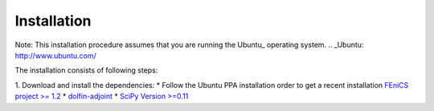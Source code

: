 Installation
============

Note: This installation procedure assumes that you are running the Ubuntu_ operating system.
.. _Ubuntu: http://www.ubuntu.com/

The installation consists of following steps:

1. Download and install the dependencies:
* Follow the Ubuntu PPA installation order to get a recent installation `FEniCS project >= 1.2
<http://fenicsproject.org/download/>`_
* `dolfin-adjoint
<http://dolfin-adjoint.org/download/index.html>`_
* `SciPy Version >=0.11
<https://github.com/scipy/scipy>`_ 
